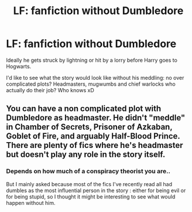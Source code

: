#+TITLE: LF: fanfiction without Dumbledore

* LF: fanfiction without Dumbledore
:PROPERTIES:
:Author: fenrisragnarok
:Score: 4
:DateUnix: 1524579469.0
:DateShort: 2018-Apr-24
:FlairText: Request
:END:
Ideally he gets struck by lightning or hit by a lorry before Harry goes to Hogwarts.

I'd like to see what the story would look like without his meddling: no over complicated plots? Headmasters, mugwumbs and chief warlocks who actually do their job? Who knows xD


** You can have a non complicated plot with Dumbledore as headmaster. He didn't "meddle" in Chamber of Secrets, Prisoner of Azkaban, Goblet of Fire, and arguably Half-Blood Prince. There are plenty of fics where he's headmaster but doesn't play any role in the story itself.
:PROPERTIES:
:Author: AutumnSouls
:Score: 2
:DateUnix: 1524581662.0
:DateShort: 2018-Apr-24
:END:

*** Depends on how much of a conspiracy theorist you are..

But I mainly asked because most of the fics I've recently read all had dumbles as the most influential person in the story : either for being evil or for being stupid, so I thought it might be interesting to see what would happen without him.
:PROPERTIES:
:Author: fenrisragnarok
:Score: 5
:DateUnix: 1524581982.0
:DateShort: 2018-Apr-24
:END:
